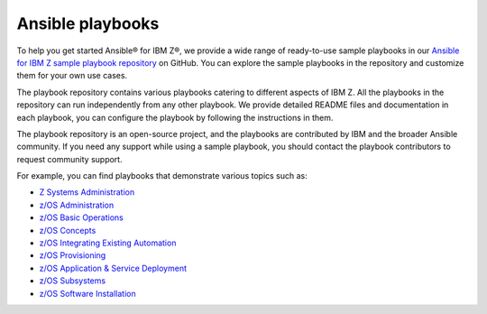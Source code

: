 .. ...........................................................................
.. © Copyright IBM Corporation 2020, 2025                                    .
.. ...........................................................................

.. _sample-repo:

=================
Ansible playbooks
=================

To help you get started Ansible® for IBM Z®, we provide a wide range of
ready-to-use sample playbooks in our `Ansible for IBM Z sample playbook repository`_
on GitHub. You can explore the sample playbooks in the repository and customize
them for your own use cases.

The playbook repository contains various playbooks catering to different
aspects of IBM Z. All the playbooks in the repository can run
independently from any other playbook. We provide detailed README files and
documentation in each playbook, you can configure the playbook by following
the instructions in them.

The playbook repository is an open-source project, and the playbooks are
contributed by IBM and the broader Ansible community. If you need any support
while using a sample playbook, you should contact the playbook contributors
to request community support.

For example, you can find playbooks that demonstrate various topics such as:

* `Z Systems Administration`_
* `z/OS Administration`_
* `z/OS Basic Operations`_
* `z/OS Concepts`_
* `z/OS Integrating Existing Automation`_
* `z/OS Provisioning`_
* `z/OS Application & Service Deployment`_
* `z/OS Subsystems`_
* `z/OS Software Installation`_

.. ...........................................................................
.. External links
.. ...........................................................................
.. _Ansible for IBM Z sample playbook repository: https://github.com/IBM/z_ansible_collections_samples

.. _Z Systems Administration:
   https://github.com/IBM/z_ansible_collections_samples#z-topics
.. _z/OS Administration:
   https://github.com/IBM/z_ansible_collections_samples#zos-topics
.. _z/OS Basic Operations:
   https://github.com/IBM/z_ansible_collections_samples#zos-topics
.. _z/OS Concepts:
   https://github.com/IBM/z_ansible_collections_samples#zos-topics
.. _z/OS Integrating Existing Automation:
   https://github.com/IBM/z_ansible_collections_samples#zos-topics
.. _z/OS Provisioning:
   https://github.com/IBM/z_ansible_collections_samples#zos-topics
.. _z/OS Application & Service Deployment:
   https://github.com/IBM/z_ansible_collections_samples#zos-topics
.. _z/OS Subsystems:
   https://github.com/IBM/z_ansible_collections_samples#zos-topics
.. _z/OS Software Installation:
   https://github.com/IBM/z_ansible_collections_samples#zos-topics